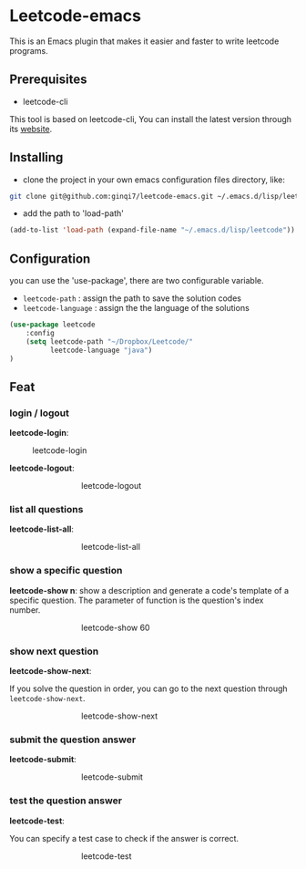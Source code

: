 * Leetcode-emacs

This is an Emacs plugin that makes it easier and faster to write leetcode programs.

** Prerequisites
+ leetcode-cli

This tool is based on leetcode-cli, You can install the latest version through its [[https://github.com/skygragon/leetcode-cli][website]].
** Installing
+ clone the project in your own emacs configuration files directory, like:
#+BEGIN_SRC sh
  git clone git@github.com:ginqi7/leetcode-emacs.git ~/.emacs.d/lisp/leetcode
#+END_SRC

+ add the path to 'load-path'
#+BEGIN_SRC emacs-lisp
  (add-to-list 'load-path (expand-file-name "~/.emacs.d/lisp/leetcode"))
#+END_SRC
** Configuration 
you can use the 'use-package', there are two configurable variable.
+ =leetcode-path= : assign the path to save the solution codes
+ =leetcode-language= : assign the the language of the solutions

#+BEGIN_SRC emacs-lisp
(use-package leetcode
    :config
    (setq leetcode-path "~/Dropbox/Leetcode/"
          leetcode-language "java")
)
#+END_SRC
** Feat
*** login / logout
*leetcode-login*:

#+CAPTION: leetcode-login
#+attr_html: :width 100px
[[./resources/leetcode-login.gif]]

*leetcode-logout*:

#+CAPTION: leetcode-logout
#+ATTR_HTML: :style margin-left: auto; margin-right: auto; width: 50%;
[[./resources/leetcode-logout.gif]]
*** list all questions
*leetcode-list-all*:

#+CAPTION: leetcode-list-all
#+ATTR_HTML: :style margin-left: auto; margin-right: auto; width: 50%;
[[./resources/leetcode-list-all.gif]]
*** show a specific question
*leetcode-show n*:
show a description and generate a code's template of a specific question. The parameter of function is the question's index number.

#+CAPTION: leetcode-show 60
#+ATTR_HTML: :style margin-left: auto; margin-right: auto; width: 50%;
[[./resources/leetcode-show.gif]]
*** show next question
*leetcode-show-next*:

If you solve the question in order, you can go to the next question through =leetcode-show-next=.

#+CAPTION: leetcode-show-next
#+ATTR_HTML: :style margin-left: auto; margin-right: auto; width: 50%;
[[./resources/leetcode-show-next.gif]]
*** submit the question answer
*leetcode-submit*:

#+CAPTION: leetcode-submit
#+ATTR_HTML: :style margin-left: auto; margin-right: auto; width: 50%;
[[./resources/leetcode-submit.gif]]
*** test the question answer
*leetcode-test*:

You can specify a test case to check if the answer is correct.

#+CAPTION: leetcode-test
#+ATTR_HTML: :style margin-left: auto; margin-right: auto; width: 50%;
[[./resources/leetcode-test.gif]]
